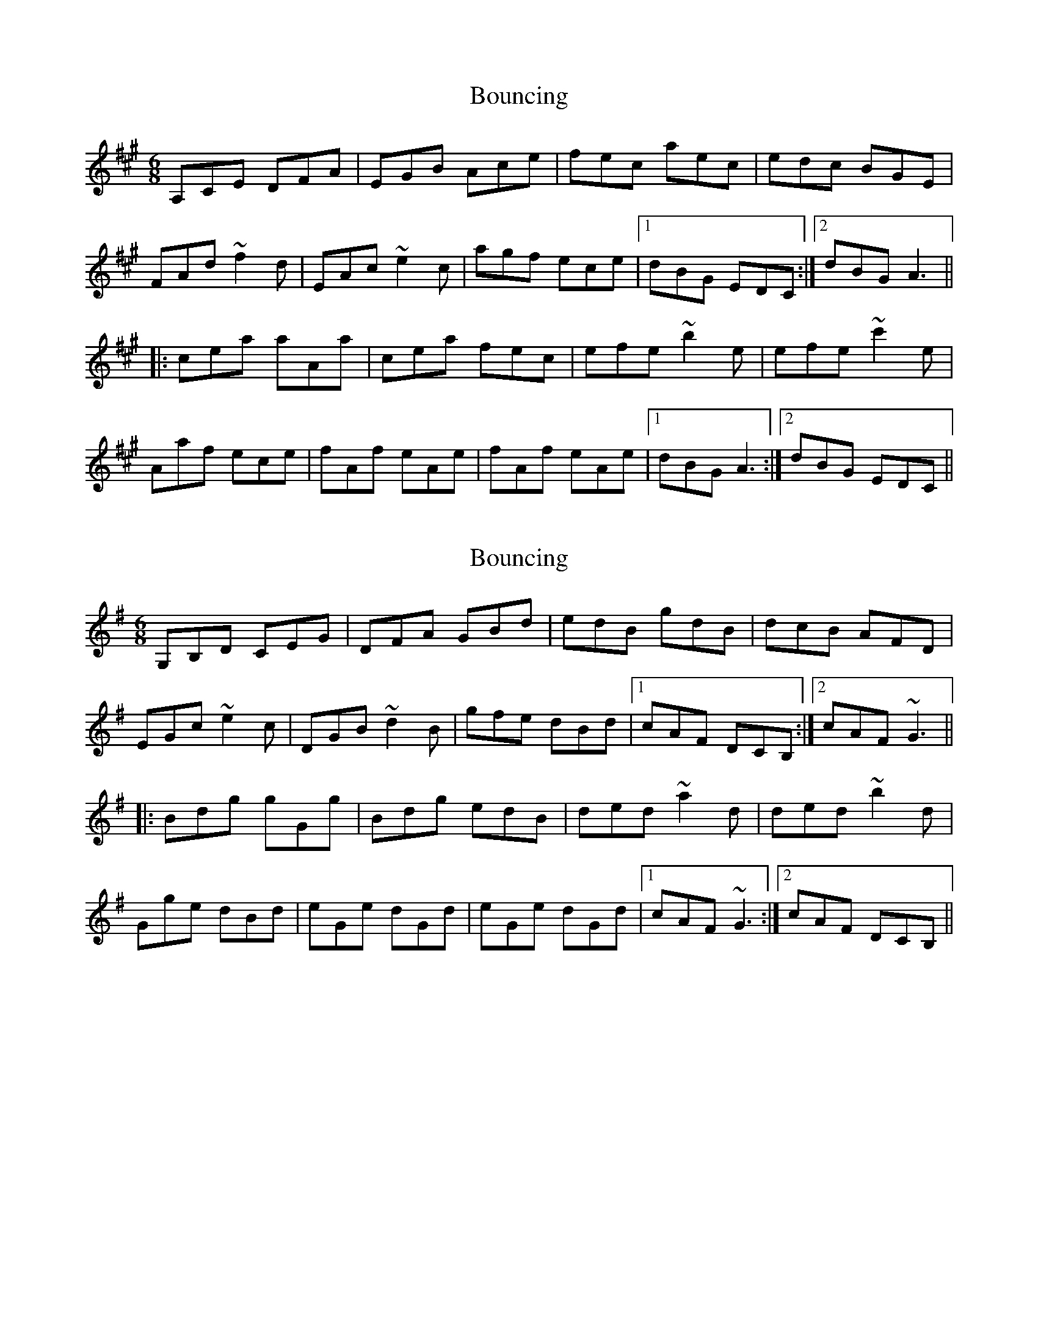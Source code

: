 X: 1
T: Bouncing
Z: banjaxbanjo
S: https://thesession.org/tunes/2218#setting2218
R: jig
M: 6/8
L: 1/8
K: Amaj
A,CE DFA|EGB Ace|fec aec|edc BGE|
FAd ~f2d|EAc ~e2c|agf ece|1dBG EDC:|2 dBG A3||
|:cea aAa|cea fec|efe ~b2e|efe ~c'2e|
Aaf ece|fAf eAe|fAf eAe|1 dBG A3:|2 dBG EDC||
X: 2
T: Bouncing
Z: banjaxbanjo
S: https://thesession.org/tunes/2218#setting15584
R: jig
M: 6/8
L: 1/8
K: Gmaj
G,B,D CEG|DFA GBd|edB gdB|dcB AFD|EGc ~e2c|DGB ~d2B|gfe dBd|1 cAF DCB,:|2 cAF ~G3|||:Bdg gGg|Bdg edB|ded ~a2d|ded ~b2d|Gge dBd|eGe dGd|eGe dGd|1 cAF ~G3:|2 cAF DCB,||
